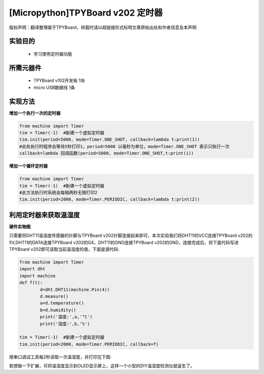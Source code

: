 [Micropython]TPYBoard v202 定时器
================================================

版权声明：翻译整理属于TPYBoard，转载时请以超链接形式标明文章原始出处和作者信息及本声明

实验目的
-------------

    - 学习使用定时器功能

所需元器件
--------------

    - TPYBoard v102开发板 1块
    - micro USB数据线 1条

实现方法
---------------

**增加一个执行一次的定时器**

.. code-block:: python

    from machine import Timer
    tim = Timer(-1)  #新建一个虚拟定时器
    tim.init(period=5000, mode=Timer.ONE_SHOT, callback=lambda t:print(1))
    #此处执行时程序会等待5秒打印1，period=5000 以毫秒为单位，mode=Timer.ONE_SHOT 表示只执行一次
    callback=lambda 回调函数(period=5000, mode=Timer.ONE_SHOT,t:print(1))

**增加一个循环定时器**

.. code-block:: python

    from machine import Timer
    tim = Timer(-1)  #新建一个虚拟定时器
    #此方法执行时系统会每隔两秒无限打印2
    tim.init(period=2000, mode=Timer.PERIODIC, callback=lambda t:print(2))


利用定时器来获取温湿度
-----------------------------

**硬件实物图**

.. image:: http://www.tpyboard.com/ueditor/php/upload/image/20170315/1489561580775098.png

只需要将DHT11温湿度传感器的针脚与TPYBoard v202针脚连接起来即可，本次实验我们将DHT11的VCC连接TPYBoard v202的5V,DHT11的DATA连接TPYBoard v202的G4，DHT11的GND连接TPYBoard v202的GND，连接完成后，将下面代码写进TPYBoard v202即可读取当前温湿度的值，下面是源代码:

.. code-block:: python

	from machine import Timer
	import dht
	import machine
	def f(t):
		d=dht.DHT11(machine.Pin(4))
		d.measure()
		a=d.temperature()
		b=d.humidity()
		print('温度:',a,'°C')
		print('湿度:',b,'%')

	tim = Timer(-1)  #新建一个虚拟定时器
	tim.init(period=2000, mode=Timer.PERIODIC, callback=f)

用串口调试工具每2秒读取一次温湿度，并打印见下图:

.. image:: http://www.tpyboard.com/ueditor/php/upload/image/20170315/1489561615972014.png

若想做一下扩展，可将温湿度显示到OLED显示屏上，这样一个小型的DIY温湿度检测仪就诞生了。

